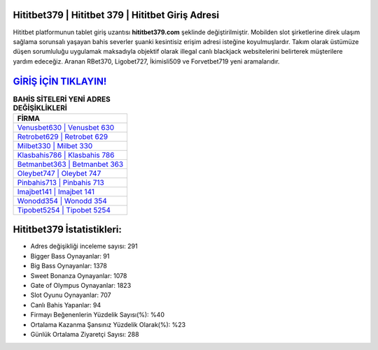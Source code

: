 ﻿Hititbet379 | Hititbet 379 | Hititbet Giriş Adresi
===================================

.. image:: images/hititbet-giris.jpg
   :width: 600
   
Hititbet platformunun tablet giriş uzantısı **hititbet379.com** şeklinde değiştirilmiştir. Mobilden slot şirketlerine direk ulaşım sağlama sorunsalı yaşayan bahis severler şuanki kesintisiz erişim adresi isteğine koyulmuşlardır. Takım olarak üstümüze düşen sorumluluğu uygulamak maksadıyla objektif olarak illegal canlı blackjack websitelerini belirterek müşterilere yardım edeceğiz. Aranan RBet370, Ligobet727, İkimisli509 ve Forvetbet719 yeni aramalarıdır.

`GİRİŞ İÇİN TIKLAYIN! <https://cutt.ly/QwVVg2Vk>`_
==============

.. list-table:: **BAHİS SİTELERİ YENİ ADRES DEĞİŞİKLİKLERİ**
   :widths: 100
   :header-rows: 1

   * - FİRMA
   * - `Venusbet630 | Venusbet 630 <venusbet630-venusbet-630-venusbet-giris-adresi.html>`_
   * - `Retrobet629 | Retrobet 629 <retrobet629-retrobet-629-retrobet-giris-adresi.html>`_
   * - `Milbet330 | Milbet 330 <milbet330-milbet-330-milbet-giris-adresi.html>`_	 
   * - `Klasbahis786 | Klasbahis 786 <klasbahis786-klasbahis-786-klasbahis-giris-adresi.html>`_	 
   * - `Betmanbet363 | Betmanbet 363 <betmanbet363-betmanbet-363-betmanbet-giris-adresi.html>`_ 
   * - `Oleybet747 | Oleybet 747 <oleybet747-oleybet-747-oleybet-giris-adresi.html>`_
   * - `Pinbahis713 | Pinbahis 713 <pinbahis713-pinbahis-713-pinbahis-giris-adresi.html>`_	 
   * - `Imajbet141 | Imajbet 141 <imajbet141-imajbet-141-imajbet-giris-adresi.html>`_
   * - `Wonodd354 | Wonodd 354 <wonodd354-wonodd-354-wonodd-giris-adresi.html>`_
   * - `Tipobet5254 | Tipobet 5254 <tipobet5254-tipobet-5254-tipobet-giris-adresi.html>`_
	 
Hititbet379 İstatistikleri:
===================================	 
* Adres değişikliği inceleme sayısı: 291
* Bigger Bass Oynayanlar: 91
* Big Bass Oynayanlar: 1378
* Sweet Bonanza Oynayanlar: 1078
* Gate of Olympus Oynayanlar: 1823
* Slot Oyunu Oynayanlar: 707
* Canlı Bahis Yapanlar: 94
* Firmayı Beğenenlerin Yüzdelik Sayısı(%): %40
* Ortalama Kazanma Şansınız Yüzdelik Olarak(%): %23
* Günlük Ortalama Ziyaretçi Sayısı: 288
